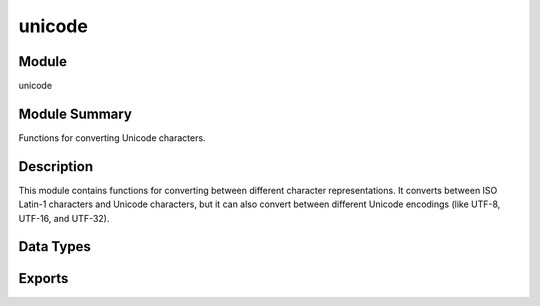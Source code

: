 .. module:: unicode

=======
unicode
=======

Module
======

unicode


Module Summary
==============

Functions for converting Unicode characters.


Description
===========

This module contains functions for converting between different character
representations. It converts between ISO Latin-1 characters and Unicode
characters, but it can also convert between different Unicode encodings
(like UTF-8, UTF-16, and UTF-32).


Data Types
==========

.. type:: chardata()

Exports
=======

.. function:: characters_to_binary(Data) -> Result
